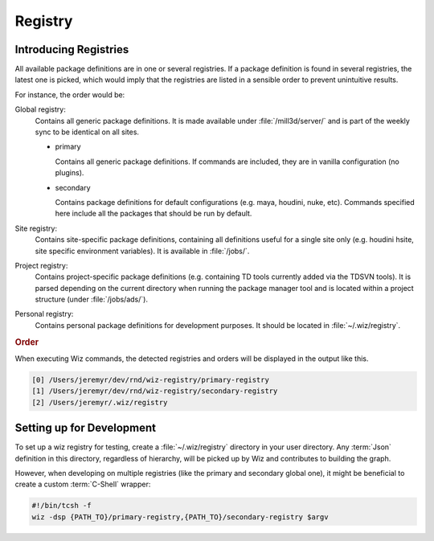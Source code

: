 .. _registry:

********
Registry
********

.. _registry/introduction:

Introducing Registries
======================

All available package definitions are in one or several registries. If a package
definition is found in several registries, the latest one is picked, which would
imply that the registries are listed in a sensible order to prevent unintuitive
results.

For instance, the order would be:

Global registry:
  Contains all generic package definitions. It is made available under
  :file:`/mill3d/server/` and is part of the weekly sync to be identical on all
  sites.

  * primary

    Contains all generic package definitions. If commands are included, they
    are in vanilla configuration (no plugins).

  * secondary

    Contains package definitions for default configurations (e.g. maya,
    houdini, nuke, etc). Commands specified here include all the packages
    that should be run by default.

Site registry:
  Contains site-specific package definitions, containing all definitions useful
  for a single site only (e.g. houdini hsite, site specific environment
  variables). It is available in :file:`/jobs/`.

Project registry:
  Contains project-specific package definitions (e.g. containing TD tools
  currently added via the TDSVN tools). It is parsed depending on the current
  directory when running the package manager tool and is located within a
  project structure (under :file:`/jobs/ads/`).

Personal registry:
  Contains personal package definitions for development purposes. It should
  be located in :file:`~/.wiz/registry`.

.. rubric:: Order

When executing Wiz commands, the detected registries and orders will be
displayed in the output like this.

.. code-block:: console

    [0] /Users/jeremyr/dev/rnd/wiz-registry/primary-registry
    [1] /Users/jeremyr/dev/rnd/wiz-registry/secondary-registry
    [2] /Users/jeremyr/.wiz/registry

.. _registry/setup:

Setting up for Development
==========================

To set up a wiz registry for testing, create a :file:`~/.wiz/registry` directory
in your user directory.
Any :term:`Json` definition in this directory, regardless of hierarchy, will
be picked up by Wiz and contributes to building the graph.

However, when developing on multiple registries (like the primary and secondary
global one), it might be beneficial to create a custom :term:`C-Shell` wrapper:

.. code-block:: csh

    #!/bin/tcsh -f
    wiz -dsp {PATH_TO}/primary-registry,{PATH_TO}/secondary-registry $argv
